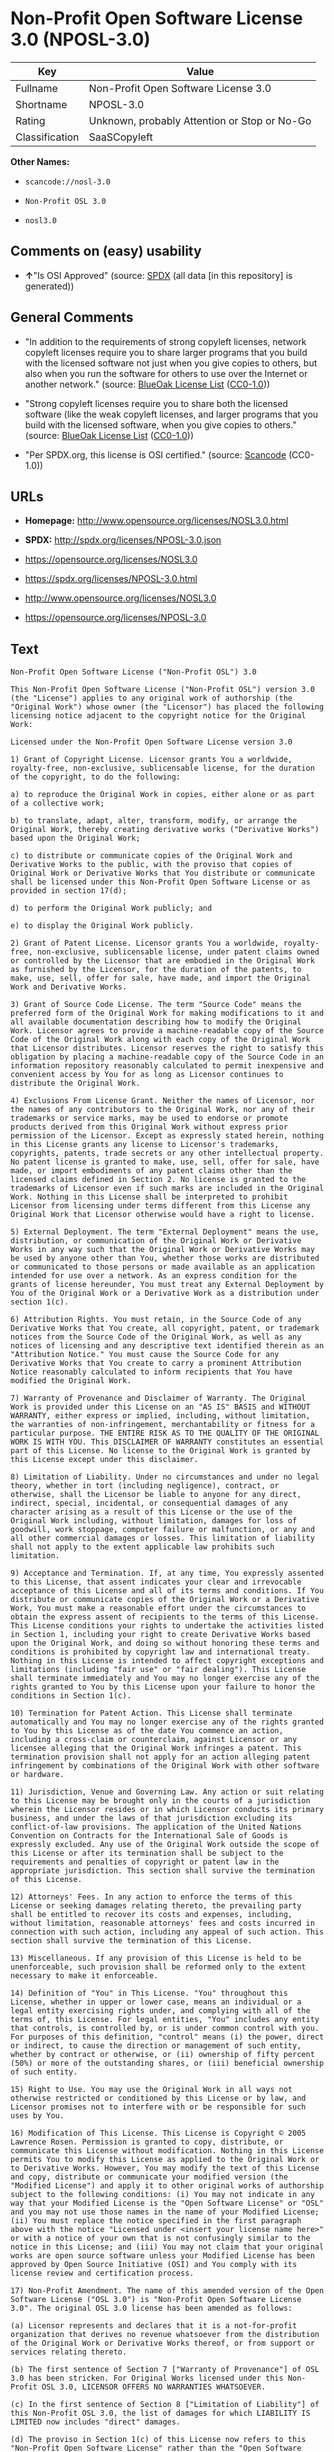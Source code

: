 * Non-Profit Open Software License 3.0 (NPOSL-3.0)

| Key              | Value                                          |
|------------------+------------------------------------------------|
| Fullname         | Non-Profit Open Software License 3.0           |
| Shortname        | NPOSL-3.0                                      |
| Rating           | Unknown, probably Attention or Stop or No-Go   |
| Classification   | SaaSCopyleft                                   |

*Other Names:*

- =scancode://nosl-3.0=

- =Non-Profit OSL 3.0=

- =nosl3.0=

** Comments on (easy) usability

- *↑*"Is OSI Approved" (source:
  [[https://spdx.org/licenses/NPOSL-3.0.html][SPDX]] (all data [in this
  repository] is generated))

** General Comments

- "In addition to the requirements of strong copyleft licenses, network
  copyleft licenses require you to share larger programs that you build
  with the licensed software not just when you give copies to others,
  but also when you run the software for others to use over the Internet
  or another network." (source:
  [[https://blueoakcouncil.org/copyleft][BlueOak License List]]
  ([[https://raw.githubusercontent.com/blueoakcouncil/blue-oak-list-npm-package/master/LICENSE][CC0-1.0]]))

- "Strong copyleft licenses require you to share both the licensed
  software (like the weak copyleft licenses, and larger programs that
  you build with the licensed software, when you give copies to others."
  (source: [[https://blueoakcouncil.org/copyleft][BlueOak License List]]
  ([[https://raw.githubusercontent.com/blueoakcouncil/blue-oak-list-npm-package/master/LICENSE][CC0-1.0]]))

- "Per SPDX.org, this license is OSI certified." (source:
  [[https://github.com/nexB/scancode-toolkit/blob/develop/src/licensedcode/data/licenses/nosl-3.0.yml][Scancode]]
  (CC0-1.0))

** URLs

- *Homepage:* http://www.opensource.org/licenses/NOSL3.0.html

- *SPDX:* http://spdx.org/licenses/NPOSL-3.0.json

- https://opensource.org/licenses/NOSL3.0

- https://spdx.org/licenses/NPOSL-3.0.html

- http://www.opensource.org/licenses/NOSL3.0

- https://opensource.org/licenses/NPOSL-3.0

** Text

#+BEGIN_EXAMPLE
  Non-Profit Open Software License ("Non-Profit OSL") 3.0

  This Non-Profit Open Software License ("Non-Profit OSL") version 3.0 (the "License") applies to any original work of authorship (the "Original Work") whose owner (the "Licensor") has placed the following licensing notice adjacent to the copyright notice for the Original Work:

  Licensed under the Non-Profit Open Software License version 3.0

  1) Grant of Copyright License. Licensor grants You a worldwide, royalty-free, non-exclusive, sublicensable license, for the duration of the copyright, to do the following:

  a) to reproduce the Original Work in copies, either alone or as part of a collective work;

  b) to translate, adapt, alter, transform, modify, or arrange the Original Work, thereby creating derivative works ("Derivative Works") based upon the Original Work;

  c) to distribute or communicate copies of the Original Work and Derivative Works to the public, with the proviso that copies of Original Work or Derivative Works that You distribute or communicate shall be licensed under this Non-Profit Open Software License or as provided in section 17(d);

  d) to perform the Original Work publicly; and

  e) to display the Original Work publicly.

  2) Grant of Patent License. Licensor grants You a worldwide, royalty-free, non-exclusive, sublicensable license, under patent claims owned or controlled by the Licensor that are embodied in the Original Work as furnished by the Licensor, for the duration of the patents, to make, use, sell, offer for sale, have made, and import the Original Work and Derivative Works.

  3) Grant of Source Code License. The term "Source Code" means the preferred form of the Original Work for making modifications to it and all available documentation describing how to modify the Original Work. Licensor agrees to provide a machine-readable copy of the Source Code of the Original Work along with each copy of the Original Work that Licensor distributes. Licensor reserves the right to satisfy this obligation by placing a machine-readable copy of the Source Code in an information repository reasonably calculated to permit inexpensive and convenient access by You for as long as Licensor continues to distribute the Original Work.

  4) Exclusions From License Grant. Neither the names of Licensor, nor the names of any contributors to the Original Work, nor any of their trademarks or service marks, may be used to endorse or promote products derived from this Original Work without express prior permission of the Licensor. Except as expressly stated herein, nothing in this License grants any license to Licensor's trademarks, copyrights, patents, trade secrets or any other intellectual property. No patent license is granted to make, use, sell, offer for sale, have made, or import embodiments of any patent claims other than the licensed claims defined in Section 2. No license is granted to the trademarks of Licensor even if such marks are included in the Original Work. Nothing in this License shall be interpreted to prohibit Licensor from licensing under terms different from this License any Original Work that Licensor otherwise would have a right to license.

  5) External Deployment. The term "External Deployment" means the use, distribution, or communication of the Original Work or Derivative Works in any way such that the Original Work or Derivative Works may be used by anyone other than You, whether those works are distributed or communicated to those persons or made available as an application intended for use over a network. As an express condition for the grants of license hereunder, You must treat any External Deployment by You of the Original Work or a Derivative Work as a distribution under section 1(c).

  6) Attribution Rights. You must retain, in the Source Code of any Derivative Works that You create, all copyright, patent, or trademark notices from the Source Code of the Original Work, as well as any notices of licensing and any descriptive text identified therein as an "Attribution Notice." You must cause the Source Code for any Derivative Works that You create to carry a prominent Attribution Notice reasonably calculated to inform recipients that You have modified the Original Work.

  7) Warranty of Provenance and Disclaimer of Warranty. The Original Work is provided under this License on an "AS IS" BASIS and WITHOUT WARRANTY, either express or implied, including, without limitation, the warranties of non-infringement, merchantability or fitness for a particular purpose. THE ENTIRE RISK AS TO THE QUALITY OF THE ORIGINAL WORK IS WITH YOU. This DISCLAIMER OF WARRANTY constitutes an essential part of this License. No license to the Original Work is granted by this License except under this disclaimer.

  8) Limitation of Liability. Under no circumstances and under no legal theory, whether in tort (including negligence), contract, or otherwise, shall the Licensor be liable to anyone for any direct, indirect, special, incidental, or consequential damages of any character arising as a result of this License or the use of the Original Work including, without limitation, damages for loss of goodwill, work stoppage, computer failure or malfunction, or any and all other commercial damages or losses. This limitation of liability shall not apply to the extent applicable law prohibits such limitation.

  9) Acceptance and Termination. If, at any time, You expressly assented to this License, that assent indicates your clear and irrevocable acceptance of this License and all of its terms and conditions. If You distribute or communicate copies of the Original Work or a Derivative Work, You must make a reasonable effort under the circumstances to obtain the express assent of recipients to the terms of this License. This License conditions your rights to undertake the activities listed in Section 1, including your right to create Derivative Works based upon the Original Work, and doing so without honoring these terms and conditions is prohibited by copyright law and international treaty. Nothing in this License is intended to affect copyright exceptions and limitations (including "fair use" or "fair dealing"). This License shall terminate immediately and You may no longer exercise any of the rights granted to You by this License upon your failure to honor the conditions in Section 1(c).

  10) Termination for Patent Action. This License shall terminate automatically and You may no longer exercise any of the rights granted to You by this License as of the date You commence an action, including a cross-claim or counterclaim, against Licensor or any licensee alleging that the Original Work infringes a patent. This termination provision shall not apply for an action alleging patent infringement by combinations of the Original Work with other software or hardware.

  11) Jurisdiction, Venue and Governing Law. Any action or suit relating to this License may be brought only in the courts of a jurisdiction wherein the Licensor resides or in which Licensor conducts its primary business, and under the laws of that jurisdiction excluding its conflict-of-law provisions. The application of the United Nations Convention on Contracts for the International Sale of Goods is expressly excluded. Any use of the Original Work outside the scope of this License or after its termination shall be subject to the requirements and penalties of copyright or patent law in the appropriate jurisdiction. This section shall survive the termination of this License.

  12) Attorneys' Fees. In any action to enforce the terms of this License or seeking damages relating thereto, the prevailing party shall be entitled to recover its costs and expenses, including, without limitation, reasonable attorneys' fees and costs incurred in connection with such action, including any appeal of such action. This section shall survive the termination of this License.

  13) Miscellaneous. If any provision of this License is held to be unenforceable, such provision shall be reformed only to the extent necessary to make it enforceable.

  14) Definition of "You" in This License. "You" throughout this License, whether in upper or lower case, means an individual or a legal entity exercising rights under, and complying with all of the terms of, this License. For legal entities, "You" includes any entity that controls, is controlled by, or is under common control with you. For purposes of this definition, "control" means (i) the power, direct or indirect, to cause the direction or management of such entity, whether by contract or otherwise, or (ii) ownership of fifty percent (50%) or more of the outstanding shares, or (iii) beneficial ownership of such entity.

  15) Right to Use. You may use the Original Work in all ways not otherwise restricted or conditioned by this License or by law, and Licensor promises not to interfere with or be responsible for such uses by You.

  16) Modification of This License. This License is Copyright © 2005 Lawrence Rosen. Permission is granted to copy, distribute, or communicate this License without modification. Nothing in this License permits You to modify this License as applied to the Original Work or to Derivative Works. However, You may modify the text of this License and copy, distribute or communicate your modified version (the "Modified License") and apply it to other original works of authorship subject to the following conditions: (i) You may not indicate in any way that your Modified License is the "Open Software License" or "OSL" and you may not use those names in the name of your Modified License; (ii) You must replace the notice specified in the first paragraph above with the notice "Licensed under <insert your license name here>" or with a notice of your own that is not confusingly similar to the notice in this License; and (iii) You may not claim that your original works are open source software unless your Modified License has been approved by Open Source Initiative (OSI) and You comply with its license review and certification process.

  17) Non-Profit Amendment. The name of this amended version of the Open Software License ("OSL 3.0") is "Non-Profit Open Software License 3.0". The original OSL 3.0 license has been amended as follows:

  (a) Licensor represents and declares that it is a not-for-profit organization that derives no revenue whatsoever from the distribution of the Original Work or Derivative Works thereof, or from support or services relating thereto.

  (b) The first sentence of Section 7 ["Warranty of Provenance"] of OSL 3.0 has been stricken. For Original Works licensed under this Non-Profit OSL 3.0, LICENSOR OFFERS NO WARRANTIES WHATSOEVER.

  (c) In the first sentence of Section 8 ["Limitation of Liability"] of this Non-Profit OSL 3.0, the list of damages for which LIABILITY IS LIMITED now includes "direct" damages.

  (d) The proviso in Section 1(c) of this License now refers to this "Non-Profit Open Software License" rather than the "Open Software License". You may distribute or communicate the Original Work or Derivative Works thereof under this Non-Profit OSL 3.0 license only if You make the representation and declaration in paragraph (a) of this Section 17. Otherwise, You shall distribute or communicate the Original Work or Derivative Works thereof only under the OSL 3.0 license and You shall publish clear licensing notices so stating. Also by way of clarification, this License does not authorize You to distribute or communicate works under this Non-Profit OSL 3.0 if You received them under the original OSL 3.0 license.

  (e) Original Works licensed under this license shall reference "Non-Profit OSL 3.0" in licensing notices to distinguish them from works licensed under the original OSL 3.0 license.
#+END_EXAMPLE

--------------

** Raw Data

*** Facts

- [[https://spdx.org/licenses/NPOSL-3.0.html][SPDX]] (all data [in this
  repository] is generated)

- [[https://blueoakcouncil.org/copyleft][BlueOak License List]]
  ([[https://raw.githubusercontent.com/blueoakcouncil/blue-oak-list-npm-package/master/LICENSE][CC0-1.0]])

- [[https://github.com/OpenChain-Project/curriculum/raw/ddf1e879341adbd9b297cd67c5d5c16b2076540b/policy-template/Open%20Source%20Policy%20Template%20for%20OpenChain%20Specification%201.2.ods][OpenChainPolicyTemplate]]
  (CC0-1.0)

- [[https://github.com/nexB/scancode-toolkit/blob/develop/src/licensedcode/data/licenses/nosl-3.0.yml][Scancode]]
  (CC0-1.0)

- [[https://github.com/okfn/licenses/blob/master/licenses.csv][Open
  Knowledge International]]
  ([[https://opendatacommons.org/licenses/pddl/1-0/][PDDL-1.0]])

*** Raw JSON

#+BEGIN_EXAMPLE
  {
      "__impliedNames": [
          "NPOSL-3.0",
          "Non-Profit Open Software License 3.0",
          "scancode://nosl-3.0",
          "Non-Profit OSL 3.0",
          "nosl3.0"
      ],
      "__impliedId": "NPOSL-3.0",
      "__impliedAmbiguousNames": [
          "Non-Profit Open Software License"
      ],
      "__impliedComments": [
          [
              "BlueOak License List",
              [
                  "In addition to the requirements of strong copyleft licenses, network copyleft licenses require you to share larger programs that you build with the licensed software not just when you give copies to others, but also when you run the software for others to use over the Internet or another network.",
                  "Strong copyleft licenses require you to share both the licensed software (like the weak copyleft licenses, and larger programs that you build with the licensed software, when you give copies to others."
              ]
          ],
          [
              "Scancode",
              [
                  "Per SPDX.org, this license is OSI certified."
              ]
          ]
      ],
      "facts": {
          "Open Knowledge International": {
              "is_generic": null,
              "legacy_ids": [
                  "nosl3.0"
              ],
              "status": "active",
              "domain_software": true,
              "url": "https://opensource.org/licenses/NPOSL-3.0",
              "maintainer": "Lawrence Rosen",
              "od_conformance": "not reviewed",
              "_sourceURL": "https://github.com/okfn/licenses/blob/master/licenses.csv",
              "domain_data": false,
              "osd_conformance": "approved",
              "id": "NPOSL-3.0",
              "title": "Non-Profit Open Software License 3.0",
              "_implications": {
                  "__impliedNames": [
                      "NPOSL-3.0",
                      "Non-Profit Open Software License 3.0",
                      "nosl3.0"
                  ],
                  "__impliedId": "NPOSL-3.0",
                  "__impliedURLs": [
                      [
                          null,
                          "https://opensource.org/licenses/NPOSL-3.0"
                      ]
                  ]
              },
              "domain_content": true
          },
          "SPDX": {
              "isSPDXLicenseDeprecated": false,
              "spdxFullName": "Non-Profit Open Software License 3.0",
              "spdxDetailsURL": "http://spdx.org/licenses/NPOSL-3.0.json",
              "_sourceURL": "https://spdx.org/licenses/NPOSL-3.0.html",
              "spdxLicIsOSIApproved": true,
              "spdxSeeAlso": [
                  "https://opensource.org/licenses/NOSL3.0"
              ],
              "_implications": {
                  "__impliedNames": [
                      "NPOSL-3.0",
                      "Non-Profit Open Software License 3.0"
                  ],
                  "__impliedId": "NPOSL-3.0",
                  "__impliedJudgement": [
                      [
                          "SPDX",
                          {
                              "tag": "PositiveJudgement",
                              "contents": "Is OSI Approved"
                          }
                      ]
                  ],
                  "__isOsiApproved": true,
                  "__impliedURLs": [
                      [
                          "SPDX",
                          "http://spdx.org/licenses/NPOSL-3.0.json"
                      ],
                      [
                          null,
                          "https://opensource.org/licenses/NOSL3.0"
                      ]
                  ]
              },
              "spdxLicenseId": "NPOSL-3.0"
          },
          "Scancode": {
              "otherUrls": [
                  "http://www.opensource.org/licenses/NOSL3.0",
                  "https://opensource.org/licenses/NOSL3.0"
              ],
              "homepageUrl": "http://www.opensource.org/licenses/NOSL3.0.html",
              "shortName": "Non-Profit OSL 3.0",
              "textUrls": null,
              "text": "Non-Profit Open Software License (\"Non-Profit OSL\") 3.0\n\nThis Non-Profit Open Software License (\"Non-Profit OSL\") version 3.0 (the \"License\") applies to any original work of authorship (the \"Original Work\") whose owner (the \"Licensor\") has placed the following licensing notice adjacent to the copyright notice for the Original Work:\n\nLicensed under the Non-Profit Open Software License version 3.0\n\n1) Grant of Copyright License. Licensor grants You a worldwide, royalty-free, non-exclusive, sublicensable license, for the duration of the copyright, to do the following:\n\na) to reproduce the Original Work in copies, either alone or as part of a collective work;\n\nb) to translate, adapt, alter, transform, modify, or arrange the Original Work, thereby creating derivative works (\"Derivative Works\") based upon the Original Work;\n\nc) to distribute or communicate copies of the Original Work and Derivative Works to the public, with the proviso that copies of Original Work or Derivative Works that You distribute or communicate shall be licensed under this Non-Profit Open Software License or as provided in section 17(d);\n\nd) to perform the Original Work publicly; and\n\ne) to display the Original Work publicly.\n\n2) Grant of Patent License. Licensor grants You a worldwide, royalty-free, non-exclusive, sublicensable license, under patent claims owned or controlled by the Licensor that are embodied in the Original Work as furnished by the Licensor, for the duration of the patents, to make, use, sell, offer for sale, have made, and import the Original Work and Derivative Works.\n\n3) Grant of Source Code License. The term \"Source Code\" means the preferred form of the Original Work for making modifications to it and all available documentation describing how to modify the Original Work. Licensor agrees to provide a machine-readable copy of the Source Code of the Original Work along with each copy of the Original Work that Licensor distributes. Licensor reserves the right to satisfy this obligation by placing a machine-readable copy of the Source Code in an information repository reasonably calculated to permit inexpensive and convenient access by You for as long as Licensor continues to distribute the Original Work.\n\n4) Exclusions From License Grant. Neither the names of Licensor, nor the names of any contributors to the Original Work, nor any of their trademarks or service marks, may be used to endorse or promote products derived from this Original Work without express prior permission of the Licensor. Except as expressly stated herein, nothing in this License grants any license to Licensor's trademarks, copyrights, patents, trade secrets or any other intellectual property. No patent license is granted to make, use, sell, offer for sale, have made, or import embodiments of any patent claims other than the licensed claims defined in Section 2. No license is granted to the trademarks of Licensor even if such marks are included in the Original Work. Nothing in this License shall be interpreted to prohibit Licensor from licensing under terms different from this License any Original Work that Licensor otherwise would have a right to license.\n\n5) External Deployment. The term \"External Deployment\" means the use, distribution, or communication of the Original Work or Derivative Works in any way such that the Original Work or Derivative Works may be used by anyone other than You, whether those works are distributed or communicated to those persons or made available as an application intended for use over a network. As an express condition for the grants of license hereunder, You must treat any External Deployment by You of the Original Work or a Derivative Work as a distribution under section 1(c).\n\n6) Attribution Rights. You must retain, in the Source Code of any Derivative Works that You create, all copyright, patent, or trademark notices from the Source Code of the Original Work, as well as any notices of licensing and any descriptive text identified therein as an \"Attribution Notice.\" You must cause the Source Code for any Derivative Works that You create to carry a prominent Attribution Notice reasonably calculated to inform recipients that You have modified the Original Work.\n\n7) Warranty of Provenance and Disclaimer of Warranty. The Original Work is provided under this License on an \"AS IS\" BASIS and WITHOUT WARRANTY, either express or implied, including, without limitation, the warranties of non-infringement, merchantability or fitness for a particular purpose. THE ENTIRE RISK AS TO THE QUALITY OF THE ORIGINAL WORK IS WITH YOU. This DISCLAIMER OF WARRANTY constitutes an essential part of this License. No license to the Original Work is granted by this License except under this disclaimer.\n\n8) Limitation of Liability. Under no circumstances and under no legal theory, whether in tort (including negligence), contract, or otherwise, shall the Licensor be liable to anyone for any direct, indirect, special, incidental, or consequential damages of any character arising as a result of this License or the use of the Original Work including, without limitation, damages for loss of goodwill, work stoppage, computer failure or malfunction, or any and all other commercial damages or losses. This limitation of liability shall not apply to the extent applicable law prohibits such limitation.\n\n9) Acceptance and Termination. If, at any time, You expressly assented to this License, that assent indicates your clear and irrevocable acceptance of this License and all of its terms and conditions. If You distribute or communicate copies of the Original Work or a Derivative Work, You must make a reasonable effort under the circumstances to obtain the express assent of recipients to the terms of this License. This License conditions your rights to undertake the activities listed in Section 1, including your right to create Derivative Works based upon the Original Work, and doing so without honoring these terms and conditions is prohibited by copyright law and international treaty. Nothing in this License is intended to affect copyright exceptions and limitations (including \"fair use\" or \"fair dealing\"). This License shall terminate immediately and You may no longer exercise any of the rights granted to You by this License upon your failure to honor the conditions in Section 1(c).\n\n10) Termination for Patent Action. This License shall terminate automatically and You may no longer exercise any of the rights granted to You by this License as of the date You commence an action, including a cross-claim or counterclaim, against Licensor or any licensee alleging that the Original Work infringes a patent. This termination provision shall not apply for an action alleging patent infringement by combinations of the Original Work with other software or hardware.\n\n11) Jurisdiction, Venue and Governing Law. Any action or suit relating to this License may be brought only in the courts of a jurisdiction wherein the Licensor resides or in which Licensor conducts its primary business, and under the laws of that jurisdiction excluding its conflict-of-law provisions. The application of the United Nations Convention on Contracts for the International Sale of Goods is expressly excluded. Any use of the Original Work outside the scope of this License or after its termination shall be subject to the requirements and penalties of copyright or patent law in the appropriate jurisdiction. This section shall survive the termination of this License.\n\n12) Attorneys' Fees. In any action to enforce the terms of this License or seeking damages relating thereto, the prevailing party shall be entitled to recover its costs and expenses, including, without limitation, reasonable attorneys' fees and costs incurred in connection with such action, including any appeal of such action. This section shall survive the termination of this License.\n\n13) Miscellaneous. If any provision of this License is held to be unenforceable, such provision shall be reformed only to the extent necessary to make it enforceable.\n\n14) Definition of \"You\" in This License. \"You\" throughout this License, whether in upper or lower case, means an individual or a legal entity exercising rights under, and complying with all of the terms of, this License. For legal entities, \"You\" includes any entity that controls, is controlled by, or is under common control with you. For purposes of this definition, \"control\" means (i) the power, direct or indirect, to cause the direction or management of such entity, whether by contract or otherwise, or (ii) ownership of fifty percent (50%) or more of the outstanding shares, or (iii) beneficial ownership of such entity.\n\n15) Right to Use. You may use the Original Work in all ways not otherwise restricted or conditioned by this License or by law, and Licensor promises not to interfere with or be responsible for such uses by You.\n\n16) Modification of This License. This License is Copyright ÃÂ© 2005 Lawrence Rosen. Permission is granted to copy, distribute, or communicate this License without modification. Nothing in this License permits You to modify this License as applied to the Original Work or to Derivative Works. However, You may modify the text of this License and copy, distribute or communicate your modified version (the \"Modified License\") and apply it to other original works of authorship subject to the following conditions: (i) You may not indicate in any way that your Modified License is the \"Open Software License\" or \"OSL\" and you may not use those names in the name of your Modified License; (ii) You must replace the notice specified in the first paragraph above with the notice \"Licensed under <insert your license name here>\" or with a notice of your own that is not confusingly similar to the notice in this License; and (iii) You may not claim that your original works are open source software unless your Modified License has been approved by Open Source Initiative (OSI) and You comply with its license review and certification process.\n\n17) Non-Profit Amendment. The name of this amended version of the Open Software License (\"OSL 3.0\") is \"Non-Profit Open Software License 3.0\". The original OSL 3.0 license has been amended as follows:\n\n(a) Licensor represents and declares that it is a not-for-profit organization that derives no revenue whatsoever from the distribution of the Original Work or Derivative Works thereof, or from support or services relating thereto.\n\n(b) The first sentence of Section 7 [\"Warranty of Provenance\"] of OSL 3.0 has been stricken. For Original Works licensed under this Non-Profit OSL 3.0, LICENSOR OFFERS NO WARRANTIES WHATSOEVER.\n\n(c) In the first sentence of Section 8 [\"Limitation of Liability\"] of this Non-Profit OSL 3.0, the list of damages for which LIABILITY IS LIMITED now includes \"direct\" damages.\n\n(d) The proviso in Section 1(c) of this License now refers to this \"Non-Profit Open Software License\" rather than the \"Open Software License\". You may distribute or communicate the Original Work or Derivative Works thereof under this Non-Profit OSL 3.0 license only if You make the representation and declaration in paragraph (a) of this Section 17. Otherwise, You shall distribute or communicate the Original Work or Derivative Works thereof only under the OSL 3.0 license and You shall publish clear licensing notices so stating. Also by way of clarification, this License does not authorize You to distribute or communicate works under this Non-Profit OSL 3.0 if You received them under the original OSL 3.0 license.\n\n(e) Original Works licensed under this license shall reference \"Non-Profit OSL 3.0\" in licensing notices to distinguish them from works licensed under the original OSL 3.0 license.",
              "category": "Copyleft",
              "osiUrl": "http://www.opensource.org/licenses/NOSL3.0.html",
              "owner": "OSI - Open Source Initiative",
              "_sourceURL": "https://github.com/nexB/scancode-toolkit/blob/develop/src/licensedcode/data/licenses/nosl-3.0.yml",
              "key": "nosl-3.0",
              "name": "Non-Profit Open Software License 3.0",
              "spdxId": "NPOSL-3.0",
              "notes": "Per SPDX.org, this license is OSI certified.",
              "_implications": {
                  "__impliedNames": [
                      "scancode://nosl-3.0",
                      "Non-Profit OSL 3.0",
                      "NPOSL-3.0"
                  ],
                  "__impliedId": "NPOSL-3.0",
                  "__impliedComments": [
                      [
                          "Scancode",
                          [
                              "Per SPDX.org, this license is OSI certified."
                          ]
                      ]
                  ],
                  "__impliedCopyleft": [
                      [
                          "Scancode",
                          "Copyleft"
                      ]
                  ],
                  "__calculatedCopyleft": "Copyleft",
                  "__impliedText": "Non-Profit Open Software License (\"Non-Profit OSL\") 3.0\n\nThis Non-Profit Open Software License (\"Non-Profit OSL\") version 3.0 (the \"License\") applies to any original work of authorship (the \"Original Work\") whose owner (the \"Licensor\") has placed the following licensing notice adjacent to the copyright notice for the Original Work:\n\nLicensed under the Non-Profit Open Software License version 3.0\n\n1) Grant of Copyright License. Licensor grants You a worldwide, royalty-free, non-exclusive, sublicensable license, for the duration of the copyright, to do the following:\n\na) to reproduce the Original Work in copies, either alone or as part of a collective work;\n\nb) to translate, adapt, alter, transform, modify, or arrange the Original Work, thereby creating derivative works (\"Derivative Works\") based upon the Original Work;\n\nc) to distribute or communicate copies of the Original Work and Derivative Works to the public, with the proviso that copies of Original Work or Derivative Works that You distribute or communicate shall be licensed under this Non-Profit Open Software License or as provided in section 17(d);\n\nd) to perform the Original Work publicly; and\n\ne) to display the Original Work publicly.\n\n2) Grant of Patent License. Licensor grants You a worldwide, royalty-free, non-exclusive, sublicensable license, under patent claims owned or controlled by the Licensor that are embodied in the Original Work as furnished by the Licensor, for the duration of the patents, to make, use, sell, offer for sale, have made, and import the Original Work and Derivative Works.\n\n3) Grant of Source Code License. The term \"Source Code\" means the preferred form of the Original Work for making modifications to it and all available documentation describing how to modify the Original Work. Licensor agrees to provide a machine-readable copy of the Source Code of the Original Work along with each copy of the Original Work that Licensor distributes. Licensor reserves the right to satisfy this obligation by placing a machine-readable copy of the Source Code in an information repository reasonably calculated to permit inexpensive and convenient access by You for as long as Licensor continues to distribute the Original Work.\n\n4) Exclusions From License Grant. Neither the names of Licensor, nor the names of any contributors to the Original Work, nor any of their trademarks or service marks, may be used to endorse or promote products derived from this Original Work without express prior permission of the Licensor. Except as expressly stated herein, nothing in this License grants any license to Licensor's trademarks, copyrights, patents, trade secrets or any other intellectual property. No patent license is granted to make, use, sell, offer for sale, have made, or import embodiments of any patent claims other than the licensed claims defined in Section 2. No license is granted to the trademarks of Licensor even if such marks are included in the Original Work. Nothing in this License shall be interpreted to prohibit Licensor from licensing under terms different from this License any Original Work that Licensor otherwise would have a right to license.\n\n5) External Deployment. The term \"External Deployment\" means the use, distribution, or communication of the Original Work or Derivative Works in any way such that the Original Work or Derivative Works may be used by anyone other than You, whether those works are distributed or communicated to those persons or made available as an application intended for use over a network. As an express condition for the grants of license hereunder, You must treat any External Deployment by You of the Original Work or a Derivative Work as a distribution under section 1(c).\n\n6) Attribution Rights. You must retain, in the Source Code of any Derivative Works that You create, all copyright, patent, or trademark notices from the Source Code of the Original Work, as well as any notices of licensing and any descriptive text identified therein as an \"Attribution Notice.\" You must cause the Source Code for any Derivative Works that You create to carry a prominent Attribution Notice reasonably calculated to inform recipients that You have modified the Original Work.\n\n7) Warranty of Provenance and Disclaimer of Warranty. The Original Work is provided under this License on an \"AS IS\" BASIS and WITHOUT WARRANTY, either express or implied, including, without limitation, the warranties of non-infringement, merchantability or fitness for a particular purpose. THE ENTIRE RISK AS TO THE QUALITY OF THE ORIGINAL WORK IS WITH YOU. This DISCLAIMER OF WARRANTY constitutes an essential part of this License. No license to the Original Work is granted by this License except under this disclaimer.\n\n8) Limitation of Liability. Under no circumstances and under no legal theory, whether in tort (including negligence), contract, or otherwise, shall the Licensor be liable to anyone for any direct, indirect, special, incidental, or consequential damages of any character arising as a result of this License or the use of the Original Work including, without limitation, damages for loss of goodwill, work stoppage, computer failure or malfunction, or any and all other commercial damages or losses. This limitation of liability shall not apply to the extent applicable law prohibits such limitation.\n\n9) Acceptance and Termination. If, at any time, You expressly assented to this License, that assent indicates your clear and irrevocable acceptance of this License and all of its terms and conditions. If You distribute or communicate copies of the Original Work or a Derivative Work, You must make a reasonable effort under the circumstances to obtain the express assent of recipients to the terms of this License. This License conditions your rights to undertake the activities listed in Section 1, including your right to create Derivative Works based upon the Original Work, and doing so without honoring these terms and conditions is prohibited by copyright law and international treaty. Nothing in this License is intended to affect copyright exceptions and limitations (including \"fair use\" or \"fair dealing\"). This License shall terminate immediately and You may no longer exercise any of the rights granted to You by this License upon your failure to honor the conditions in Section 1(c).\n\n10) Termination for Patent Action. This License shall terminate automatically and You may no longer exercise any of the rights granted to You by this License as of the date You commence an action, including a cross-claim or counterclaim, against Licensor or any licensee alleging that the Original Work infringes a patent. This termination provision shall not apply for an action alleging patent infringement by combinations of the Original Work with other software or hardware.\n\n11) Jurisdiction, Venue and Governing Law. Any action or suit relating to this License may be brought only in the courts of a jurisdiction wherein the Licensor resides or in which Licensor conducts its primary business, and under the laws of that jurisdiction excluding its conflict-of-law provisions. The application of the United Nations Convention on Contracts for the International Sale of Goods is expressly excluded. Any use of the Original Work outside the scope of this License or after its termination shall be subject to the requirements and penalties of copyright or patent law in the appropriate jurisdiction. This section shall survive the termination of this License.\n\n12) Attorneys' Fees. In any action to enforce the terms of this License or seeking damages relating thereto, the prevailing party shall be entitled to recover its costs and expenses, including, without limitation, reasonable attorneys' fees and costs incurred in connection with such action, including any appeal of such action. This section shall survive the termination of this License.\n\n13) Miscellaneous. If any provision of this License is held to be unenforceable, such provision shall be reformed only to the extent necessary to make it enforceable.\n\n14) Definition of \"You\" in This License. \"You\" throughout this License, whether in upper or lower case, means an individual or a legal entity exercising rights under, and complying with all of the terms of, this License. For legal entities, \"You\" includes any entity that controls, is controlled by, or is under common control with you. For purposes of this definition, \"control\" means (i) the power, direct or indirect, to cause the direction or management of such entity, whether by contract or otherwise, or (ii) ownership of fifty percent (50%) or more of the outstanding shares, or (iii) beneficial ownership of such entity.\n\n15) Right to Use. You may use the Original Work in all ways not otherwise restricted or conditioned by this License or by law, and Licensor promises not to interfere with or be responsible for such uses by You.\n\n16) Modification of This License. This License is Copyright Â© 2005 Lawrence Rosen. Permission is granted to copy, distribute, or communicate this License without modification. Nothing in this License permits You to modify this License as applied to the Original Work or to Derivative Works. However, You may modify the text of this License and copy, distribute or communicate your modified version (the \"Modified License\") and apply it to other original works of authorship subject to the following conditions: (i) You may not indicate in any way that your Modified License is the \"Open Software License\" or \"OSL\" and you may not use those names in the name of your Modified License; (ii) You must replace the notice specified in the first paragraph above with the notice \"Licensed under <insert your license name here>\" or with a notice of your own that is not confusingly similar to the notice in this License; and (iii) You may not claim that your original works are open source software unless your Modified License has been approved by Open Source Initiative (OSI) and You comply with its license review and certification process.\n\n17) Non-Profit Amendment. The name of this amended version of the Open Software License (\"OSL 3.0\") is \"Non-Profit Open Software License 3.0\". The original OSL 3.0 license has been amended as follows:\n\n(a) Licensor represents and declares that it is a not-for-profit organization that derives no revenue whatsoever from the distribution of the Original Work or Derivative Works thereof, or from support or services relating thereto.\n\n(b) The first sentence of Section 7 [\"Warranty of Provenance\"] of OSL 3.0 has been stricken. For Original Works licensed under this Non-Profit OSL 3.0, LICENSOR OFFERS NO WARRANTIES WHATSOEVER.\n\n(c) In the first sentence of Section 8 [\"Limitation of Liability\"] of this Non-Profit OSL 3.0, the list of damages for which LIABILITY IS LIMITED now includes \"direct\" damages.\n\n(d) The proviso in Section 1(c) of this License now refers to this \"Non-Profit Open Software License\" rather than the \"Open Software License\". You may distribute or communicate the Original Work or Derivative Works thereof under this Non-Profit OSL 3.0 license only if You make the representation and declaration in paragraph (a) of this Section 17. Otherwise, You shall distribute or communicate the Original Work or Derivative Works thereof only under the OSL 3.0 license and You shall publish clear licensing notices so stating. Also by way of clarification, this License does not authorize You to distribute or communicate works under this Non-Profit OSL 3.0 if You received them under the original OSL 3.0 license.\n\n(e) Original Works licensed under this license shall reference \"Non-Profit OSL 3.0\" in licensing notices to distinguish them from works licensed under the original OSL 3.0 license.",
                  "__impliedURLs": [
                      [
                          "Homepage",
                          "http://www.opensource.org/licenses/NOSL3.0.html"
                      ],
                      [
                          "OSI Page",
                          "http://www.opensource.org/licenses/NOSL3.0.html"
                      ],
                      [
                          null,
                          "http://www.opensource.org/licenses/NOSL3.0"
                      ],
                      [
                          null,
                          "https://opensource.org/licenses/NOSL3.0"
                      ]
                  ]
              }
          },
          "OpenChainPolicyTemplate": {
              "isSaaSDeemed": "no",
              "licenseType": "copyleft",
              "freedomOrDeath": "no",
              "typeCopyleft": "yes",
              "_sourceURL": "https://github.com/OpenChain-Project/curriculum/raw/ddf1e879341adbd9b297cd67c5d5c16b2076540b/policy-template/Open%20Source%20Policy%20Template%20for%20OpenChain%20Specification%201.2.ods",
              "name": "Non-Profit Open Software License 3.0",
              "commercialUse": true,
              "spdxId": "NPOSL-3.0",
              "_implications": {
                  "__impliedNames": [
                      "NPOSL-3.0"
                  ]
              }
          },
          "BlueOak License List": {
              "url": "https://spdx.org/licenses/NPOSL-3.0.html",
              "familyName": "Non-Profit Open Software License",
              "_sourceURL": "https://blueoakcouncil.org/copyleft",
              "name": "Non-Profit Open Software License 3.0",
              "id": "NPOSL-3.0",
              "_implications": {
                  "__impliedNames": [
                      "NPOSL-3.0",
                      "Non-Profit Open Software License 3.0"
                  ],
                  "__impliedAmbiguousNames": [
                      "Non-Profit Open Software License"
                  ],
                  "__impliedComments": [
                      [
                          "BlueOak License List",
                          [
                              "In addition to the requirements of strong copyleft licenses, network copyleft licenses require you to share larger programs that you build with the licensed software not just when you give copies to others, but also when you run the software for others to use over the Internet or another network.",
                              "Strong copyleft licenses require you to share both the licensed software (like the weak copyleft licenses, and larger programs that you build with the licensed software, when you give copies to others."
                          ]
                      ]
                  ],
                  "__impliedCopyleft": [
                      [
                          "BlueOak License List",
                          "SaaSCopyleft"
                      ]
                  ],
                  "__calculatedCopyleft": "SaaSCopyleft",
                  "__impliedURLs": [
                      [
                          null,
                          "https://spdx.org/licenses/NPOSL-3.0.html"
                      ]
                  ]
              },
              "CopyleftKind": "SaaSCopyleft"
          }
      },
      "__impliedJudgement": [
          [
              "SPDX",
              {
                  "tag": "PositiveJudgement",
                  "contents": "Is OSI Approved"
              }
          ]
      ],
      "__impliedCopyleft": [
          [
              "BlueOak License List",
              "SaaSCopyleft"
          ],
          [
              "Scancode",
              "Copyleft"
          ]
      ],
      "__calculatedCopyleft": "SaaSCopyleft",
      "__isOsiApproved": true,
      "__impliedText": "Non-Profit Open Software License (\"Non-Profit OSL\") 3.0\n\nThis Non-Profit Open Software License (\"Non-Profit OSL\") version 3.0 (the \"License\") applies to any original work of authorship (the \"Original Work\") whose owner (the \"Licensor\") has placed the following licensing notice adjacent to the copyright notice for the Original Work:\n\nLicensed under the Non-Profit Open Software License version 3.0\n\n1) Grant of Copyright License. Licensor grants You a worldwide, royalty-free, non-exclusive, sublicensable license, for the duration of the copyright, to do the following:\n\na) to reproduce the Original Work in copies, either alone or as part of a collective work;\n\nb) to translate, adapt, alter, transform, modify, or arrange the Original Work, thereby creating derivative works (\"Derivative Works\") based upon the Original Work;\n\nc) to distribute or communicate copies of the Original Work and Derivative Works to the public, with the proviso that copies of Original Work or Derivative Works that You distribute or communicate shall be licensed under this Non-Profit Open Software License or as provided in section 17(d);\n\nd) to perform the Original Work publicly; and\n\ne) to display the Original Work publicly.\n\n2) Grant of Patent License. Licensor grants You a worldwide, royalty-free, non-exclusive, sublicensable license, under patent claims owned or controlled by the Licensor that are embodied in the Original Work as furnished by the Licensor, for the duration of the patents, to make, use, sell, offer for sale, have made, and import the Original Work and Derivative Works.\n\n3) Grant of Source Code License. The term \"Source Code\" means the preferred form of the Original Work for making modifications to it and all available documentation describing how to modify the Original Work. Licensor agrees to provide a machine-readable copy of the Source Code of the Original Work along with each copy of the Original Work that Licensor distributes. Licensor reserves the right to satisfy this obligation by placing a machine-readable copy of the Source Code in an information repository reasonably calculated to permit inexpensive and convenient access by You for as long as Licensor continues to distribute the Original Work.\n\n4) Exclusions From License Grant. Neither the names of Licensor, nor the names of any contributors to the Original Work, nor any of their trademarks or service marks, may be used to endorse or promote products derived from this Original Work without express prior permission of the Licensor. Except as expressly stated herein, nothing in this License grants any license to Licensor's trademarks, copyrights, patents, trade secrets or any other intellectual property. No patent license is granted to make, use, sell, offer for sale, have made, or import embodiments of any patent claims other than the licensed claims defined in Section 2. No license is granted to the trademarks of Licensor even if such marks are included in the Original Work. Nothing in this License shall be interpreted to prohibit Licensor from licensing under terms different from this License any Original Work that Licensor otherwise would have a right to license.\n\n5) External Deployment. The term \"External Deployment\" means the use, distribution, or communication of the Original Work or Derivative Works in any way such that the Original Work or Derivative Works may be used by anyone other than You, whether those works are distributed or communicated to those persons or made available as an application intended for use over a network. As an express condition for the grants of license hereunder, You must treat any External Deployment by You of the Original Work or a Derivative Work as a distribution under section 1(c).\n\n6) Attribution Rights. You must retain, in the Source Code of any Derivative Works that You create, all copyright, patent, or trademark notices from the Source Code of the Original Work, as well as any notices of licensing and any descriptive text identified therein as an \"Attribution Notice.\" You must cause the Source Code for any Derivative Works that You create to carry a prominent Attribution Notice reasonably calculated to inform recipients that You have modified the Original Work.\n\n7) Warranty of Provenance and Disclaimer of Warranty. The Original Work is provided under this License on an \"AS IS\" BASIS and WITHOUT WARRANTY, either express or implied, including, without limitation, the warranties of non-infringement, merchantability or fitness for a particular purpose. THE ENTIRE RISK AS TO THE QUALITY OF THE ORIGINAL WORK IS WITH YOU. This DISCLAIMER OF WARRANTY constitutes an essential part of this License. No license to the Original Work is granted by this License except under this disclaimer.\n\n8) Limitation of Liability. Under no circumstances and under no legal theory, whether in tort (including negligence), contract, or otherwise, shall the Licensor be liable to anyone for any direct, indirect, special, incidental, or consequential damages of any character arising as a result of this License or the use of the Original Work including, without limitation, damages for loss of goodwill, work stoppage, computer failure or malfunction, or any and all other commercial damages or losses. This limitation of liability shall not apply to the extent applicable law prohibits such limitation.\n\n9) Acceptance and Termination. If, at any time, You expressly assented to this License, that assent indicates your clear and irrevocable acceptance of this License and all of its terms and conditions. If You distribute or communicate copies of the Original Work or a Derivative Work, You must make a reasonable effort under the circumstances to obtain the express assent of recipients to the terms of this License. This License conditions your rights to undertake the activities listed in Section 1, including your right to create Derivative Works based upon the Original Work, and doing so without honoring these terms and conditions is prohibited by copyright law and international treaty. Nothing in this License is intended to affect copyright exceptions and limitations (including \"fair use\" or \"fair dealing\"). This License shall terminate immediately and You may no longer exercise any of the rights granted to You by this License upon your failure to honor the conditions in Section 1(c).\n\n10) Termination for Patent Action. This License shall terminate automatically and You may no longer exercise any of the rights granted to You by this License as of the date You commence an action, including a cross-claim or counterclaim, against Licensor or any licensee alleging that the Original Work infringes a patent. This termination provision shall not apply for an action alleging patent infringement by combinations of the Original Work with other software or hardware.\n\n11) Jurisdiction, Venue and Governing Law. Any action or suit relating to this License may be brought only in the courts of a jurisdiction wherein the Licensor resides or in which Licensor conducts its primary business, and under the laws of that jurisdiction excluding its conflict-of-law provisions. The application of the United Nations Convention on Contracts for the International Sale of Goods is expressly excluded. Any use of the Original Work outside the scope of this License or after its termination shall be subject to the requirements and penalties of copyright or patent law in the appropriate jurisdiction. This section shall survive the termination of this License.\n\n12) Attorneys' Fees. In any action to enforce the terms of this License or seeking damages relating thereto, the prevailing party shall be entitled to recover its costs and expenses, including, without limitation, reasonable attorneys' fees and costs incurred in connection with such action, including any appeal of such action. This section shall survive the termination of this License.\n\n13) Miscellaneous. If any provision of this License is held to be unenforceable, such provision shall be reformed only to the extent necessary to make it enforceable.\n\n14) Definition of \"You\" in This License. \"You\" throughout this License, whether in upper or lower case, means an individual or a legal entity exercising rights under, and complying with all of the terms of, this License. For legal entities, \"You\" includes any entity that controls, is controlled by, or is under common control with you. For purposes of this definition, \"control\" means (i) the power, direct or indirect, to cause the direction or management of such entity, whether by contract or otherwise, or (ii) ownership of fifty percent (50%) or more of the outstanding shares, or (iii) beneficial ownership of such entity.\n\n15) Right to Use. You may use the Original Work in all ways not otherwise restricted or conditioned by this License or by law, and Licensor promises not to interfere with or be responsible for such uses by You.\n\n16) Modification of This License. This License is Copyright Â© 2005 Lawrence Rosen. Permission is granted to copy, distribute, or communicate this License without modification. Nothing in this License permits You to modify this License as applied to the Original Work or to Derivative Works. However, You may modify the text of this License and copy, distribute or communicate your modified version (the \"Modified License\") and apply it to other original works of authorship subject to the following conditions: (i) You may not indicate in any way that your Modified License is the \"Open Software License\" or \"OSL\" and you may not use those names in the name of your Modified License; (ii) You must replace the notice specified in the first paragraph above with the notice \"Licensed under <insert your license name here>\" or with a notice of your own that is not confusingly similar to the notice in this License; and (iii) You may not claim that your original works are open source software unless your Modified License has been approved by Open Source Initiative (OSI) and You comply with its license review and certification process.\n\n17) Non-Profit Amendment. The name of this amended version of the Open Software License (\"OSL 3.0\") is \"Non-Profit Open Software License 3.0\". The original OSL 3.0 license has been amended as follows:\n\n(a) Licensor represents and declares that it is a not-for-profit organization that derives no revenue whatsoever from the distribution of the Original Work or Derivative Works thereof, or from support or services relating thereto.\n\n(b) The first sentence of Section 7 [\"Warranty of Provenance\"] of OSL 3.0 has been stricken. For Original Works licensed under this Non-Profit OSL 3.0, LICENSOR OFFERS NO WARRANTIES WHATSOEVER.\n\n(c) In the first sentence of Section 8 [\"Limitation of Liability\"] of this Non-Profit OSL 3.0, the list of damages for which LIABILITY IS LIMITED now includes \"direct\" damages.\n\n(d) The proviso in Section 1(c) of this License now refers to this \"Non-Profit Open Software License\" rather than the \"Open Software License\". You may distribute or communicate the Original Work or Derivative Works thereof under this Non-Profit OSL 3.0 license only if You make the representation and declaration in paragraph (a) of this Section 17. Otherwise, You shall distribute or communicate the Original Work or Derivative Works thereof only under the OSL 3.0 license and You shall publish clear licensing notices so stating. Also by way of clarification, this License does not authorize You to distribute or communicate works under this Non-Profit OSL 3.0 if You received them under the original OSL 3.0 license.\n\n(e) Original Works licensed under this license shall reference \"Non-Profit OSL 3.0\" in licensing notices to distinguish them from works licensed under the original OSL 3.0 license.",
      "__impliedURLs": [
          [
              "SPDX",
              "http://spdx.org/licenses/NPOSL-3.0.json"
          ],
          [
              null,
              "https://opensource.org/licenses/NOSL3.0"
          ],
          [
              null,
              "https://spdx.org/licenses/NPOSL-3.0.html"
          ],
          [
              "Homepage",
              "http://www.opensource.org/licenses/NOSL3.0.html"
          ],
          [
              "OSI Page",
              "http://www.opensource.org/licenses/NOSL3.0.html"
          ],
          [
              null,
              "http://www.opensource.org/licenses/NOSL3.0"
          ],
          [
              null,
              "https://opensource.org/licenses/NPOSL-3.0"
          ]
      ]
  }
#+END_EXAMPLE

*** Dot Cluster Graph

[[../dot/NPOSL-3.0.svg]]